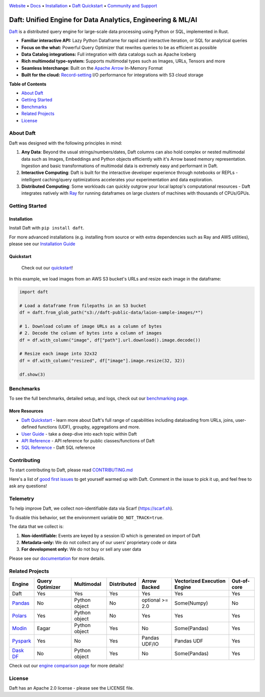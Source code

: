 |Banner|

|CI| |PyPI| |Latest Tag| |Coverage| |Slack|

`Website <https://www.getdaft.io>`_ • `Docs <https://docs.getdaft.io>`_ • `Installation <https://docs.getdaft.io/en/stable/install/>`_ • `Daft Quickstart <https://docs.getdaft.io/en/stable/quickstart/>`_ • `Community and Support <https://github.com/Eventual-Inc/Daft/discussions>`_

Daft: Unified Engine for Data Analytics, Engineering & ML/AI
============================================================


`Daft <https://www.getdaft.io>`_ is a distributed query engine for large-scale data processing using Python or SQL, implemented in Rust.

* **Familiar interactive API:** Lazy Python Dataframe for rapid and interactive iteration, or SQL for analytical queries
* **Focus on the what:** Powerful Query Optimizer that rewrites queries to be as efficient as possible
* **Data Catalog integrations:** Full integration with data catalogs such as Apache Iceberg
* **Rich multimodal type-system:** Supports multimodal types such as Images, URLs, Tensors and more
* **Seamless Interchange**: Built on the `Apache Arrow <https://arrow.apache.org/docs/index.html>`_ In-Memory Format
* **Built for the cloud:** `Record-setting <https://blog.getdaft.io/p/announcing-daft-02-10x-faster-io>`_ I/O performance for integrations with S3 cloud storage

**Table of Contents**

* `About Daft`_
* `Getting Started`_
* `Benchmarks`_
* `Related Projects`_
* `License`_

About Daft
----------

Daft was designed with the following principles in mind:

1. **Any Data**: Beyond the usual strings/numbers/dates, Daft columns can also hold complex or nested multimodal data such as Images, Embeddings and Python objects efficiently with it's Arrow based memory representation. Ingestion and basic transformations of multimodal data is extremely easy and performant in Daft.
2. **Interactive Computing**: Daft is built for the interactive developer experience through notebooks or REPLs - intelligent caching/query optimizations accelerates your experimentation and data exploration.
3. **Distributed Computing**: Some workloads can quickly outgrow your local laptop's computational resources - Daft integrates natively with `Ray <https://www.ray.io>`_ for running dataframes on large clusters of machines with thousands of CPUs/GPUs.

Getting Started
---------------

Installation
^^^^^^^^^^^^

Install Daft with ``pip install daft``.

For more advanced installations (e.g. installing from source or with extra dependencies such as Ray and AWS utilities), please see our `Installation Guide <https://docs.getdaft.io/en/stable/install/>`_

Quickstart
^^^^^^^^^^

  Check out our `quickstart <https://docs.getdaft.io/en/stable/quickstart/>`_!

In this example, we load images from an AWS S3 bucket's URLs and resize each image in the dataframe:

.. code:: python

    import daft

    # Load a dataframe from filepaths in an S3 bucket
    df = daft.from_glob_path("s3://daft-public-data/laion-sample-images/*")

    # 1. Download column of image URLs as a column of bytes
    # 2. Decode the column of bytes into a column of images
    df = df.with_column("image", df["path"].url.download().image.decode())

    # Resize each image into 32x32
    df = df.with_column("resized", df["image"].image.resize(32, 32))

    df.show(3)


|Quickstart Image|


Benchmarks
----------
|Benchmark Image|

To see the full benchmarks, detailed setup, and logs, check out our `benchmarking page. <https://docs.getdaft.io/en/stable/resources/benchmarks/tpch/>`_


More Resources
^^^^^^^^^^^^^^

* `Daft Quickstart <https://docs.getdaft.io/en/stable/quickstart/>`_ - learn more about Daft's full range of capabilities including dataloading from URLs, joins, user-defined functions (UDF), groupby, aggregations and more.
* `User Guide <https://docs.getdaft.io/en/stable/>`_ - take a deep-dive into each topic within Daft
* `API Reference <https://docs.getdaft.io/en/stable/api/>`_ - API reference for public classes/functions of Daft
* `SQL Reference <https://docs.getdaft.io/en/stable/sql/>`_ - Daft SQL reference

Contributing
------------

To start contributing to Daft, please read `CONTRIBUTING.md <https://github.com/Eventual-Inc/Daft/blob/main/CONTRIBUTING.md>`_

Here's a list of `good first issues <https://github.com/Eventual-Inc/Daft/issues?q=is%3Aopen+is%3Aissue+label%3A%22good+first+issue%22>`_ to get yourself warmed up with Daft. Comment in the issue to pick it up, and feel free to ask any questions!

Telemetry
---------

To help improve Daft, we collect non-identifiable data via Scarf (https://scarf.sh).

To disable this behavior, set the environment variable ``DO_NOT_TRACK=true``.

The data that we collect is:

1. **Non-identifiable:** Events are keyed by a session ID which is generated on import of Daft
2. **Metadata-only:** We do not collect any of our users’ proprietary code or data
3. **For development only:** We do not buy or sell any user data

Please see our `documentation <https://docs.getdaft.io/en/stable/resources/telemetry/>`_ for more details.

.. image:: https://static.scarf.sh/a.png?x-pxid=31f8d5ba-7e09-4d75-8895-5252bbf06cf6

Related Projects
----------------

+---------------------------------------------------+-----------------+---------------+-------------+-----------------+-----------------------------+-------------+
| Engine                                            | Query Optimizer | Multimodal    | Distributed | Arrow Backed    | Vectorized Execution Engine | Out-of-core |
+===================================================+=================+===============+=============+=================+=============================+=============+
| Daft                                              | Yes             | Yes           | Yes         | Yes             | Yes                         | Yes         |
+---------------------------------------------------+-----------------+---------------+-------------+-----------------+-----------------------------+-------------+
| `Pandas <https://github.com/pandas-dev/pandas>`_  | No              | Python object | No          | optional >= 2.0 | Some(Numpy)                 | No          |
+---------------------------------------------------+-----------------+---------------+-------------+-----------------+-----------------------------+-------------+
| `Polars <https://github.com/pola-rs/polars>`_     | Yes             | Python object | No          | Yes             | Yes                         | Yes         |
+---------------------------------------------------+-----------------+---------------+-------------+-----------------+-----------------------------+-------------+
| `Modin <https://github.com/modin-project/modin>`_ | Eagar           | Python object | Yes         | No              | Some(Pandas)                | Yes         |
+---------------------------------------------------+-----------------+---------------+-------------+-----------------+-----------------------------+-------------+
| `Pyspark <https://github.com/apache/spark>`_      | Yes             | No            | Yes         | Pandas UDF/IO   | Pandas UDF                  | Yes         |
+---------------------------------------------------+-----------------+---------------+-------------+-----------------+-----------------------------+-------------+
| `Dask DF <https://github.com/dask/dask>`_         | No              | Python object | Yes         | No              | Some(Pandas)                | Yes         |
+---------------------------------------------------+-----------------+---------------+-------------+-----------------+-----------------------------+-------------+

Check out our `engine comparison page <https://docs.getdaft.io/en/stable/resources/engine_comparison/>`_ for more details!

License
-------

Daft has an Apache 2.0 license - please see the LICENSE file.

.. |Quickstart Image| image:: https://github.com/Eventual-Inc/Daft/assets/17691182/dea2f515-9739-4f3e-ac58-cd96d51e44a8
   :alt: Dataframe code to load a folder of images from AWS S3 and create thumbnails
   :height: 256

.. |Benchmark Image| image:: https://github-production-user-asset-6210df.s3.amazonaws.com/2550285/243524430-338e427d-f049-40b3-b555-4059d6be7bfd.png
   :alt: Benchmarks for SF100 TPCH

.. |Banner| image:: https://github.com/user-attachments/assets/9fb749e4-2f6d-4e45-bb28-97e9cb07050d
   :target: https://www.getdaft.io
   :alt: Daft dataframes can load any data such as PDF documents, images, protobufs, csv, parquet and audio files into a table dataframe structure for easy querying

.. |CI| image:: https://github.com/Eventual-Inc/Daft/actions/workflows/pr-test-suite.yml/badge.svg
   :target: https://github.com/Eventual-Inc/Daft/actions/workflows/pr-test-suite.yml?query=branch:main
   :alt: Github Actions tests

.. |PyPI| image:: https://img.shields.io/pypi/v/daft.svg?label=pip&logo=PyPI&logoColor=white
   :target: https://pypi.org/project/daft
   :alt: PyPI

.. |Latest Tag| image:: https://img.shields.io/github/v/tag/Eventual-Inc/Daft?label=latest&logo=GitHub
   :target: https://github.com/Eventual-Inc/Daft/tags
   :alt: latest tag

.. |Coverage| image:: https://codecov.io/gh/Eventual-Inc/Daft/branch/main/graph/badge.svg?token=J430QVFE89
   :target: https://codecov.io/gh/Eventual-Inc/Daft
   :alt: Coverage

.. |Slack| image:: https://img.shields.io/badge/slack-@distdata-purple.svg?logo=slack
   :target: https://join.slack.com/t/dist-data/shared_invite/zt-2e77olvxw-uyZcPPV1SRchhi8ah6ZCtg
   :alt: slack community

